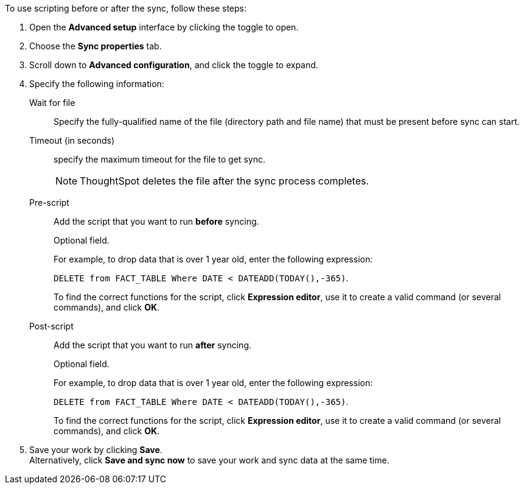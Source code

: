 To use scripting before or after the sync, follow these steps:

. Open the *Advanced setup* interface by clicking the toggle to open.
. Choose the *Sync properties* tab.
. Scroll down to *Advanced configuration*, and click the toggle to expand.
. Specify the following information:
[#set-sync-file-trigger]
Wait for file::
Specify the fully-qualified name of the file (directory path and file name) that must be present before sync can start.
+
Timeout (in seconds)::
specify the maximum timeout for the file to get sync.
+
NOTE: ThoughtSpot deletes the file after the sync process completes.
[#set-sync-pre-script]
Pre-script::
Add the script that you want to run *before* syncing.
+
Optional field.
+
For example, to drop data that is over 1 year old, enter the following expression:
+
`DELETE from FACT_TABLE Where DATE < DATEADD(TODAY(),-365)`.
+
To find the correct functions for the script, click *Expression editor*, use it to create a valid command (or several commands), and click *OK*.
[#set-sync-post-script]
Post-script::
Add the script that you want to run *after* syncing.
+
Optional field.
+
For example, to drop data that is over 1 year old, enter the following expression:
+
`DELETE from FACT_TABLE Where DATE < DATEADD(TODAY(),-365)`.
+
To find the correct functions for the script, click *Expression editor*, use it to create a valid command (or several commands), and click *OK*.
. Save your work by clicking *Save*. +
Alternatively, click *Save and sync now* to save your work and sync data at the same time.

